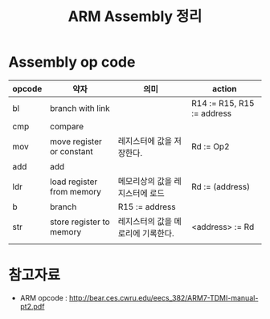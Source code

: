 #+TITLE: ARM Assembly 정리

* Assembly op code


| opcode | 약자                      | 의미                               | action                     |
|--------+---------------------------+------------------------------------+----------------------------|
| bl     | branch with link          |                                    | R14 := R15, R15 := address |
| cmp    | compare                   |                                    |                            |
| mov    | move register or constant | 레지스터에 값을 저장한다.          | Rd := Op2                  |
| add    | add                       |                                    |                            |
| ldr    | load register from memory | 메모리상의 값을 레지스터에 로드    | Rd := (address)            |
| b      | branch                    | R15 := address                     |                            |
| str    | store register to memory  | 레지스터의 값을 메로리에 기록한다. | <address> := Rd            |
|        |                           |                                    |                            |



* 참고자료
- ARM opcode : http://bear.ces.cwru.edu/eecs_382/ARM7-TDMI-manual-pt2.pdf


